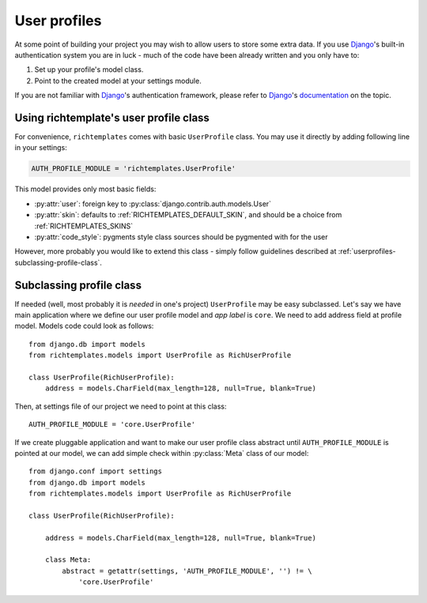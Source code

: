 .. _userprofiles:

=============
User profiles
=============

At some point of building your project you may wish to allow users to store
some extra data. If you use Django_'s built-in authentication system you are
in luck - much of the code have been already written and you only have to:

1. Set up your profile's model class.
2. Point to the created model at your settings module.

If you are not familiar with Django_'s authentication framework, please refer
to Django_'s 
`documentation <http://docs.djangoproject.com/en/dev/topics/auth/>`_ on the
topic.

Using richtemplate's user profile class
---------------------------------------

For convenience, ``richtemplates`` comes with basic ``UserProfile`` class. You
may use it directly by adding following line in your settings:

.. code-block:: python

   AUTH_PROFILE_MODULE = 'richtemplates.UserProfile'

This model provides only most basic fields:

* :py:attr:`user`: foreign key to :py:class:`django.contrib.auth.models.User`
* :py:attr:`skin`: defaults to :ref:`RICHTEMPLATES_DEFAULT_SKIN`, and should be
  a choice from :ref:`RICHTEMPLATES_SKINS`
* :py:attr:`code_style`: pygments style class sources should be pygmented with
  for the user

However, more probably you would like to extend this class - simply follow
guidelines described at :ref:`userprofiles-subclassing-profile-class`.

.. _userprofiles-subclassing-profile-class:

Subclassing profile class
-------------------------

If needed (well, most probably it is *needed* in one's project) ``UserProfile``
may be easy subclassed. Let's say we have main application where we define our
user profile model and *app label* is ``core``. We need to add address field at
profile model. Models code could look as follows::

    from django.db import models
    from richtemplates.models import UserProfile as RichUserProfile

    class UserProfile(RichUserProfile):
        address = models.CharField(max_length=128, null=True, blank=True)

Then, at settings file of our project we need to point at this class::

    AUTH_PROFILE_MODULE = 'core.UserProfile'

If we create pluggable application and want to make our user profile class
abstract until ``AUTH_PROFILE_MODULE`` is pointed at our model, we can add
simple check within :py:class:`Meta` class of our model::

    from django.conf import settings
    from django.db import models
    from richtemplates.models import UserProfile as RichUserProfile

    class UserProfile(RichUserProfile):
        
        address = models.CharField(max_length=128, null=True, blank=True)

        class Meta:
            abstract = getattr(settings, 'AUTH_PROFILE_MODULE', '') != \
                'core.UserProfile'
    

.. _django: http://www.djangoproject.com
